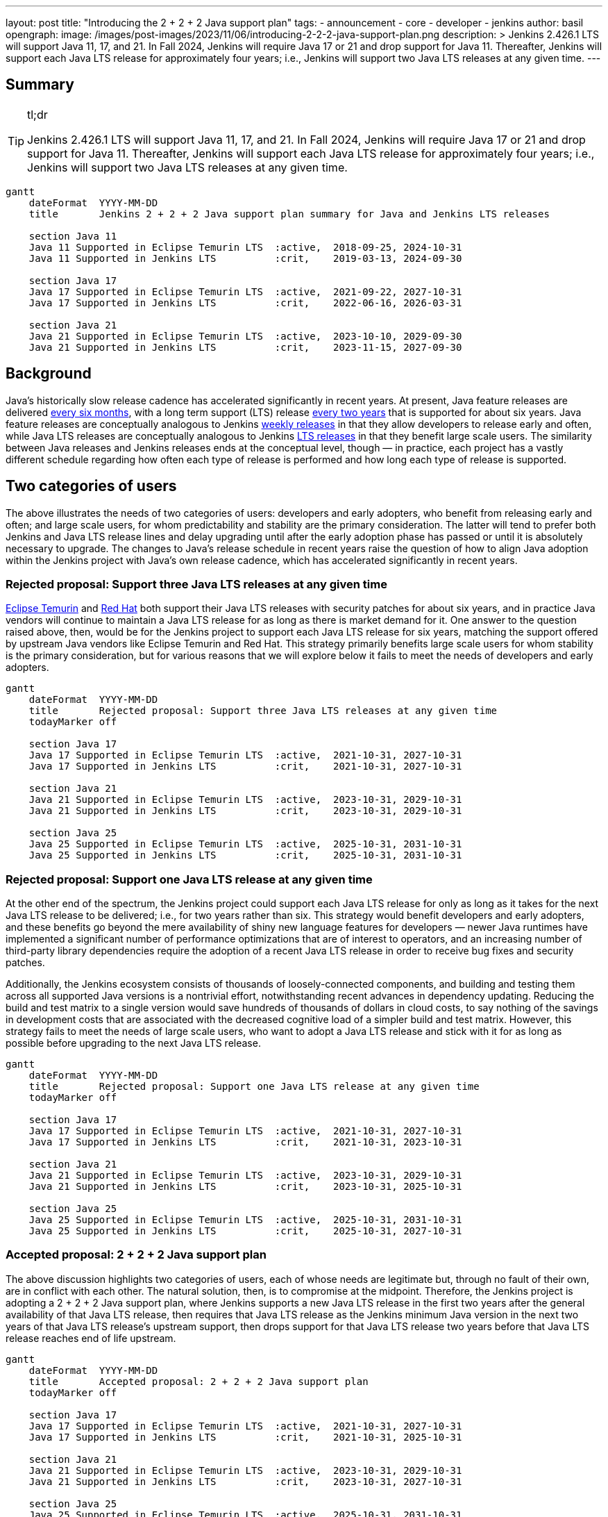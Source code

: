 ---
layout: post
title: "Introducing the 2 + 2 + 2 Java support plan"
tags:
- announcement
- core
- developer
- jenkins
author: basil
opengraph:
  image: /images/post-images/2023/11/06/introducing-2-2-2-java-support-plan.png
description: >
  Jenkins 2.426.1 LTS will support Java 11, 17, and 21.
  In Fall 2024, Jenkins will require Java 17 or 21 and drop support for Java 11.
  Thereafter, Jenkins will support each Java LTS release for approximately four years;
  i.e., Jenkins will support two Java LTS releases at any given time.
---

== Summary

[TIP]
.tl;dr
====
Jenkins 2.426.1 LTS will support Java 11, 17, and 21.
In Fall 2024, Jenkins will require Java 17 or 21 and drop support for Java 11.
Thereafter, Jenkins will support each Java LTS release for approximately four years;
i.e., Jenkins will support two Java LTS releases at any given time.
====

```mermaid
gantt
    dateFormat  YYYY-MM-DD
    title       Jenkins 2 + 2 + 2 Java support plan summary for Java and Jenkins LTS releases

    section Java 11
    Java 11 Supported in Eclipse Temurin LTS  :active,  2018-09-25, 2024-10-31
    Java 11 Supported in Jenkins LTS          :crit,    2019-03-13, 2024-09-30

    section Java 17
    Java 17 Supported in Eclipse Temurin LTS  :active,  2021-09-22, 2027-10-31
    Java 17 Supported in Jenkins LTS          :crit,    2022-06-16, 2026-03-31

    section Java 21
    Java 21 Supported in Eclipse Temurin LTS  :active,  2023-10-10, 2029-09-30
    Java 21 Supported in Jenkins LTS          :crit,    2023-11-15, 2027-09-30
```

== Background

Java’s historically slow release cadence has accelerated significantly in recent years.
At present, Java feature releases are delivered link:https://blogs.oracle.com/java/post/moving-the-jdk-to-a-two-year-lts-cadence[every six months],
with a long term support (LTS) release link:https://blogs.oracle.com/javamagazine/post/java-long-term-support-lts[every two years] that is supported for about six years.
Java feature releases are conceptually analogous to Jenkins link:https://www.jenkins.io/download/weekly/[weekly releases] in that they allow developers to release early and often,
while Java LTS releases are conceptually analogous to Jenkins link:https://www.jenkins.io/download/lts/[LTS releases] in that they benefit large scale users.
The similarity between Java releases and Jenkins releases ends at the conceptual level, though — in practice,
each project has a vastly different schedule regarding
how often each type of release is performed and how long each type of release is supported.

== Two categories of users

The above illustrates the needs of two categories of users:
developers and early adopters, who benefit from releasing early and often;
and large scale users, for whom predictability and stability are the primary consideration.
The latter will tend to prefer both Jenkins and Java LTS release lines and delay upgrading
until after the early adoption phase has passed or until it is absolutely necessary to upgrade.
The changes to Java’s release schedule in recent years raise the question of
how to align Java adoption within the Jenkins project with Java’s own release cadence,
which has accelerated significantly in recent years.

=== Rejected proposal: Support three Java LTS releases at any given time

link:https://adoptium.net/support/[Eclipse Temurin] and link:https://access.redhat.com/articles/1299013[Red Hat] both support their Java LTS releases with security patches for about six years,
and in practice Java vendors will continue to maintain a Java LTS release for as long as there is market demand for it.
One answer to the question raised above, then, would be for the Jenkins project to support each Java LTS release for six years,
matching the support offered by upstream Java vendors like Eclipse Temurin and Red Hat.
This strategy primarily benefits large scale users for whom stability is the primary consideration,
but for various reasons that we will explore below it fails to meet the needs of developers and early adopters.

```mermaid
gantt
    dateFormat  YYYY-MM-DD
    title       Rejected proposal: Support three Java LTS releases at any given time
    todayMarker off

    section Java 17
    Java 17 Supported in Eclipse Temurin LTS  :active,  2021-10-31, 2027-10-31
    Java 17 Supported in Jenkins LTS          :crit,    2021-10-31, 2027-10-31

    section Java 21
    Java 21 Supported in Eclipse Temurin LTS  :active,  2023-10-31, 2029-10-31
    Java 21 Supported in Jenkins LTS          :crit,    2023-10-31, 2029-10-31

    section Java 25
    Java 25 Supported in Eclipse Temurin LTS  :active,  2025-10-31, 2031-10-31
    Java 25 Supported in Jenkins LTS          :crit,    2025-10-31, 2031-10-31
```

=== Rejected proposal: Support one Java LTS release at any given time

At the other end of the spectrum, the Jenkins project could support each Java LTS release
for only as long as it takes for the next Java LTS release to be delivered; i.e., for two years rather than six.
This strategy would benefit developers and early adopters,
and these benefits go beyond the mere availability of shiny new language features for developers —
newer Java runtimes have implemented a significant number of performance optimizations that are of interest to operators,
and an increasing number of third-party library dependencies require the adoption of a recent Java LTS release
in order to receive bug fixes and security patches.

Additionally, the Jenkins ecosystem consists of thousands of loosely-connected components,
and building and testing them across all supported Java versions is a nontrivial effort,
notwithstanding recent advances in dependency updating.
Reducing the build and test matrix to a single version would save hundreds of thousands of dollars in cloud costs,
to say nothing of the savings in development costs
that are associated with the decreased cognitive load of a simpler build and test matrix.
However, this strategy fails to meet the needs of large scale users,
who want to adopt a Java LTS release and stick with it for as long as possible
before upgrading to the next Java LTS release.

```mermaid
gantt
    dateFormat  YYYY-MM-DD
    title       Rejected proposal: Support one Java LTS release at any given time
    todayMarker off

    section Java 17
    Java 17 Supported in Eclipse Temurin LTS  :active,  2021-10-31, 2027-10-31
    Java 17 Supported in Jenkins LTS          :crit,    2021-10-31, 2023-10-31

    section Java 21
    Java 21 Supported in Eclipse Temurin LTS  :active,  2023-10-31, 2029-10-31
    Java 21 Supported in Jenkins LTS          :crit,    2023-10-31, 2025-10-31

    section Java 25
    Java 25 Supported in Eclipse Temurin LTS  :active,  2025-10-31, 2031-10-31
    Java 25 Supported in Jenkins LTS          :crit,    2025-10-31, 2027-10-31
```

=== Accepted proposal: 2 + 2 + 2 Java support plan

The above discussion highlights two categories of users,
each of whose needs are legitimate but, through no fault of their own, are in conflict with each other.
The natural solution, then, is to compromise at the midpoint.
Therefore, the Jenkins project is adopting a 2 + 2 + 2 Java support plan, where Jenkins
supports a new Java LTS release in the first two years after the general availability of that Java LTS release,
then requires that Java LTS release as the Jenkins minimum Java version in the next two years of that Java LTS release’s upstream support,
then drops support for that Java LTS release two years before that Java LTS release reaches end of life upstream.

```mermaid
gantt
    dateFormat  YYYY-MM-DD
    title       Accepted proposal: 2 + 2 + 2 Java support plan
    todayMarker off

    section Java 17
    Java 17 Supported in Eclipse Temurin LTS  :active,  2021-10-31, 2027-10-31
    Java 17 Supported in Jenkins LTS          :crit,    2021-10-31, 2025-10-31

    section Java 21
    Java 21 Supported in Eclipse Temurin LTS  :active,  2023-10-31, 2029-10-31
    Java 21 Supported in Jenkins LTS          :crit,    2023-10-31, 2027-10-31

    section Java 25
    Java 25 Supported in Eclipse Temurin LTS  :active,  2025-10-31, 2031-10-31
    Java 25 Supported in Jenkins LTS          :crit,    2025-10-31, 2029-10-31
```

In practice, this means that Jenkins will support a given Java LTS release
for approximately two-thirds the amount of time that upstream Java vendors do,
that Jenkins will support two Java LTS releases at any given time rather than three,
and that large scale users can stay on a Java LTS release for four years at a time.
This plan balances the needs of large scale users for predictability and stability
with the needs of early adopters and developers
to improve and simplify Jenkins with the latest Java capabilities
and to reduce the maintenance overhead associated with a large build and test matrix.

== Upcoming dates

2023-11-15:: Jenkins 2.426.1 LTS will support Java 11, 17, and 21.
2024-11-15:: Jenkins LTS will require Java 17 or 21.

Thereafter, the 2 + 2 + 2 support plan will take effect as described above.
Check this blog for detailed dates at that time.

== Conclusion

As the age-old adage says, a good compromise is when both parties are equally dissatisfied,
and we recognize that this plan is not ideal for either category of user.
However, we feel that it optimizes globally for the sustained progress of the Jenkins community as a whole,
ensuring that the software and the community around it remain relevant for a wide variety of people and use cases.
As the Jenkins project nears its 19th birthday,
we look forward to the establishment of a sustainable software development lifecycle
that can serve the project’s valued users and contributors for years to come.
